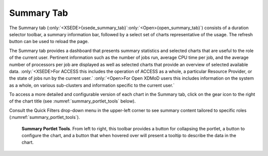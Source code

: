 Summary Tab 
==============

.. only:: XSEDE

   .. figure:: ../media/image65.png
      :name: xsede_summary_tab

      Summary Tab

.. only:: Open
   
   .. figure:: ../media/image63.png
      :name: open_summary_tab

      Summary Tab

The Summary tab (:only:`<XSEDE>{xsede_summary_tab}`:only:`<Open>{open_summary_tab}`) consists of a duration selector
toolbar, a summary information bar, followed by a select set of charts
representative of the usage. The refresh button can be used to reload
the page.

The Summary tab provides a dashboard that presents summary statistics
and selected charts that are useful to the role of the current user.
Pertinent information such as the number of jobs run, average CPU time
per job, and the average number of processors per job are displayed as
well as selected charts that provide an overview of selected available
data. :only:`<XSEDE>For ACCESS this includes the operation of ACCESS as a
whole, a particular Resource Provider, or the state of jobs run by the
current user.` :only:`<Open>For Open XDMoD users this includes
information on the system as a whole, on various sub-clusters and
information specific to the current user.`

To access a more detailed and configurable version of each chart in the
Summary tab, click on the gear icon to the right of the chart title (see
:numref:`summary_portlet_tools` below).

Consult the Quick Filters drop-down menu in the upper-left corner to see
summary content tailored to specific roles (:numref:`summary_portlet_tools`).

.. only:: XSEDE

   Based on the user's role in the XDMoD, the Summary page may show
   your jobs (for user role), those of your group (for PI role), those of
   your resource (for center director role) or ACCESS as a whole (for
   program manager role).

.. only:: Open
   
   Based on the user's role, the Summary page may show your jobs (for
   user role), those of your group (for PI role) or those of your entire
   center (for center director role).

.. figure:: ../media/image48.png
   :name: summary_portlet_tools

   **Summary Portlet Tools**. From left to right, this toolbar provides a 
   button for collapsing the portlet, a button to configure the chart, and a 
   button that when hovered over will present a tooltip to describe the data 
   in the chart.

.. +-----------+---------------------------------------------------------------+
   | |image23| | **Figure 6-2: Summary Portlet Tools**. From left to right,    |
   |           | this toolbar provides a button for collapsing the portlet, a  |
   |           | button to configure the chart, and a button that when hovered |
   |           | over will present a tooltip to describe the data in the       |
   |           | chart.                                                        |
   +-----------+---------------------------------------------------------------+

   .. |image23| image:: ../media/image48.png
      :width: 0.67708in
      :height: 0.30208in
